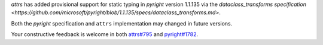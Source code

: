 `attrs` has added provisional support for static typing in `pyright` version 1.1.135 via the `dataclass_transforms specification <https://github.com/microsoft/pyright/blob/1.1.135/specs/dataclass_transforms.md>`.

Both the `pyright` specification and ``attrs`` implementation may changed in future versions.

Your constructive feedback is welcome in both `attrs#795 <https://github.com/python-attrs/attrs/issues/795>`_ and `pyright#1782 <https://github.com/microsoft/pyright/discussions/1782>`_.
